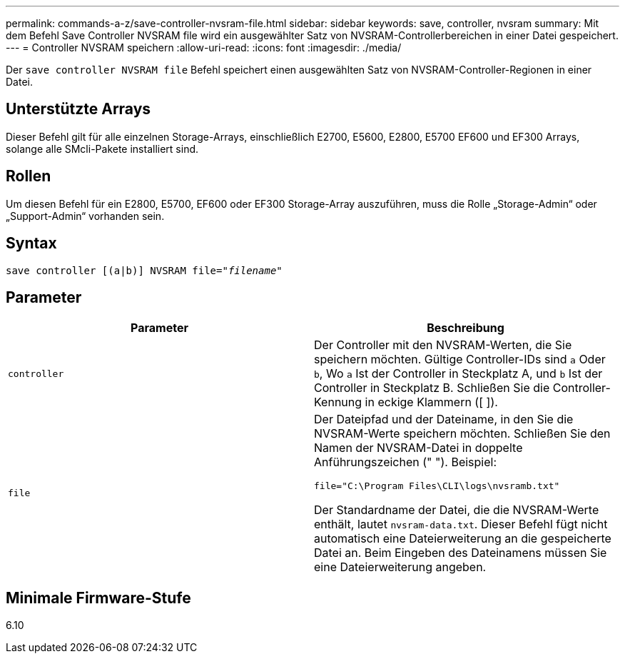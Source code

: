 ---
permalink: commands-a-z/save-controller-nvsram-file.html 
sidebar: sidebar 
keywords: save, controller, nvsram 
summary: Mit dem Befehl Save Controller NVSRAM file wird ein ausgewählter Satz von NVSRAM-Controllerbereichen in einer Datei gespeichert. 
---
= Controller NVSRAM speichern
:allow-uri-read: 
:icons: font
:imagesdir: ./media/


[role="lead"]
Der `save controller NVSRAM file` Befehl speichert einen ausgewählten Satz von NVSRAM-Controller-Regionen in einer Datei.



== Unterstützte Arrays

Dieser Befehl gilt für alle einzelnen Storage-Arrays, einschließlich E2700, E5600, E2800, E5700 EF600 und EF300 Arrays, solange alle SMcli-Pakete installiert sind.



== Rollen

Um diesen Befehl für ein E2800, E5700, EF600 oder EF300 Storage-Array auszuführen, muss die Rolle „Storage-Admin“ oder „Support-Admin“ vorhanden sein.



== Syntax

[listing, subs="+macros"]
----
save controller [(a|b)] NVSRAM file=pass:quotes["_filename_"]
----


== Parameter

[cols="2*"]
|===
| Parameter | Beschreibung 


 a| 
`controller`
 a| 
Der Controller mit den NVSRAM-Werten, die Sie speichern möchten. Gültige Controller-IDs sind `a` Oder `b`, Wo `a` Ist der Controller in Steckplatz A, und `b` Ist der Controller in Steckplatz B. Schließen Sie die Controller-Kennung in eckige Klammern ([ ]).



 a| 
`file`
 a| 
Der Dateipfad und der Dateiname, in den Sie die NVSRAM-Werte speichern möchten. Schließen Sie den Namen der NVSRAM-Datei in doppelte Anführungszeichen (" "). Beispiel:

`file="C:\Program Files\CLI\logs\nvsramb.txt"`

Der Standardname der Datei, die die NVSRAM-Werte enthält, lautet `nvsram-data.txt`. Dieser Befehl fügt nicht automatisch eine Dateierweiterung an die gespeicherte Datei an. Beim Eingeben des Dateinamens müssen Sie eine Dateierweiterung angeben.

|===


== Minimale Firmware-Stufe

6.10
